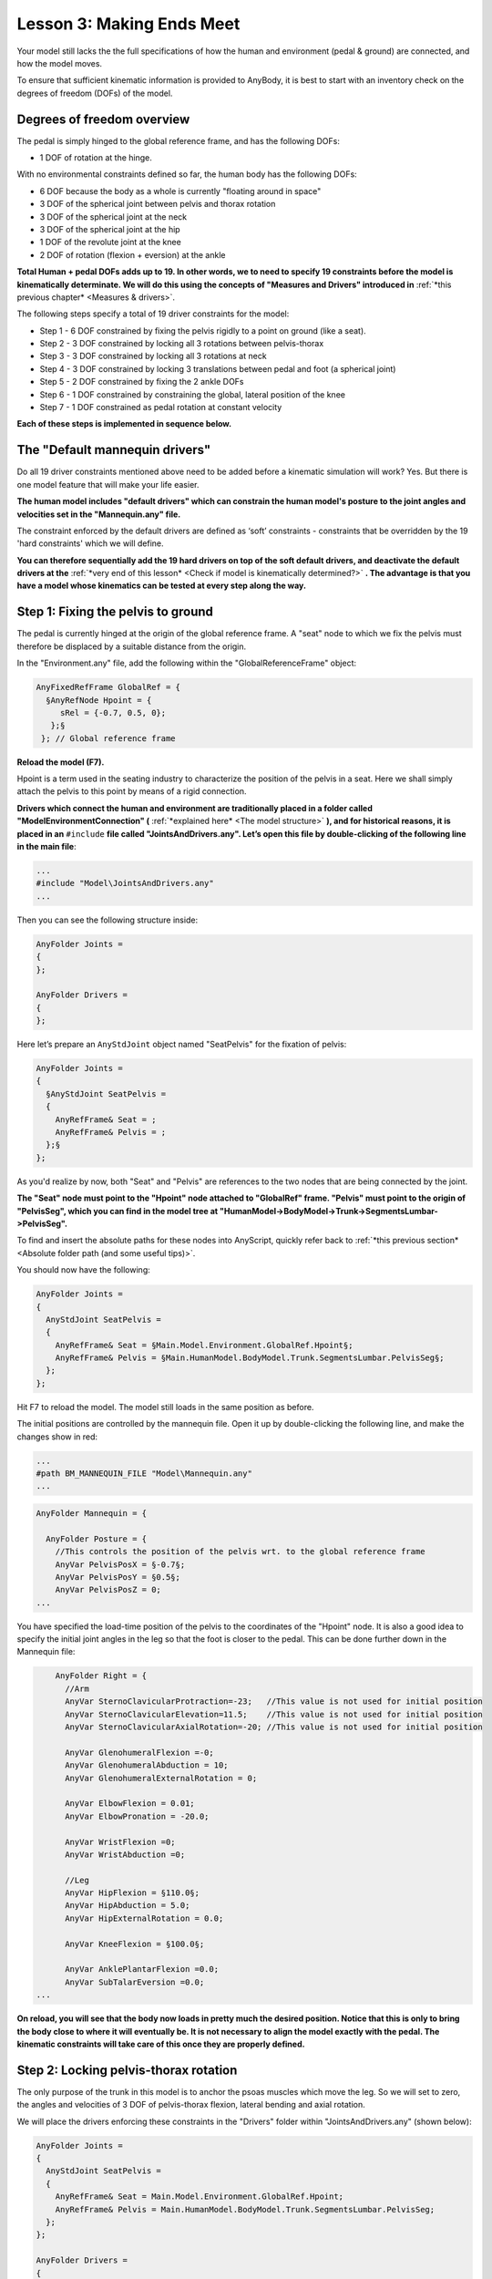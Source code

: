 Lesson 3: Making Ends Meet
==========================

Your model still lacks the the full specifications of how the human and 
environment (pedal & ground) are connected, and how the model moves. 

To ensure that sufficient kinematic information is provided to AnyBody, it is best to start with
an inventory check on the degrees of freedom (DOFs) of the model.

Degrees of freedom overview
---------------------------

The pedal is simply hinged to the global reference frame, and has the following DOFs:

- 1 DOF of rotation at the hinge.

With no environmental constraints defined so far, the human body has the following DOFs:

- 6 DOF because the body as a whole is currently "floating around in space"
- 3 DOF of the spherical joint between pelvis and thorax rotation
- 3 DOF of the spherical joint at the neck
- 3 DOF of the spherical joint at the hip
- 1 DOF of the revolute joint at the knee 
- 2 DOF of rotation (flexion + eversion) at the ankle

**Total Human + pedal DOFs adds up to 19. In other words, we to need to specify 19 constraints before the model is kinematically determinate.
We will do this using the concepts of "Measures and Drivers" introduced in** :ref:`*this previous chapter* <Measures & drivers>`.

The following steps specify a total of 19 driver constraints for the model:

- Step 1 - 6 DOF constrained by fixing the pelvis rigidly to a point on ground (like a seat).
- Step 2 - 3 DOF constrained by locking all 3 rotations between pelvis-thorax
- Step 3 - 3 DOF constrained by locking all 3 rotations at neck
- Step 4 - 3 DOF constrained by locking 3 translations between pedal and foot (a spherical joint)
- Step 5 - 2 DOF constrained by fixing the 2 ankle DOFs
- Step 6 - 1 DOF constrained by constraining the global, lateral position of the knee
- Step 7 - 1 DOF constrained as pedal rotation at constant velocity 

**Each of these steps is implemented in sequence below.**


The "Default mannequin drivers"
---------------------------------

Do all 19 driver constraints mentioned above need to be added before a kinematic simulation will work? Yes. But there
is one model feature that will make your life easier.

**The human model includes "default drivers" which can constrain the human model's posture
to the joint angles and velocities set in the "Mannequin.any" file.**

The constraint enforced by the default drivers are defined as ‘soft’
constraints - constraints that be overridden by the 19 'hard constraints' which we will define.

**You can therefore sequentially add the 19 hard drivers on top of the soft default drivers, and deactivate the default
drivers at the** :ref:`*very end of this lesson* <Check if model is kinematically determined?>` **. The advantage is that you have a model whose 
kinematics can be tested at every step along the way.**

Step 1: Fixing the pelvis to ground
-----------------------------------------------

The pedal is currently hinged at the origin of the global reference
frame. A "seat" node to which we fix the pelvis must therefore
be displaced by a suitable distance from the origin. 

In the "Environment.any" file, add the following within the "GlobalReferenceFrame" object:

.. code-block:: AnyScriptDoc

      AnyFixedRefFrame GlobalRef = {
        §AnyRefNode Hpoint = {
           sRel = {-0.7, 0.5, 0};
         };§
       }; // Global reference frame

**Reload the model (F7).**

Hpoint is a term used in the seating industry to characterize
the position of the pelvis in a seat. Here we shall simply attach the
pelvis to this point by means of a rigid connection.

**Drivers which connect the human and environment are traditionally placed in a folder called
"ModelEnvironmentConnection" (** :ref:`*explained here* <The model structure>` **), and for historical reasons, it is placed in
an** ``#include`` **file called "JointsAndDrivers.any". Let’s open this file by
double-clicking of the following line in the main file**:

.. code-block:: AnyScriptDoc

    ...
    #include "Model\JointsAndDrivers.any"
    ...
    


Then you can see the following structure inside:

.. code-block:: AnyScriptDoc

    AnyFolder Joints =
    {
    };
    
    AnyFolder Drivers =
    {
    };
    


Here let’s prepare an ``AnyStdJoint`` object named "SeatPelvis" for the fixation of pelvis:

.. code-block:: AnyScriptDoc

    AnyFolder Joints = 
    {
      §AnyStdJoint SeatPelvis = 
      {
        AnyRefFrame& Seat = ;
        AnyRefFrame& Pelvis = ;
      };§
    };

As you'd realize by now, both "Seat" and "Pelvis" are references to the two nodes that
are being connected by the joint. 

**The "Seat" node must point to the "Hpoint" node attached to "GlobalRef"
frame. "Pelvis" must point to the origin of "PelvisSeg", which you can find in the model tree at 
"HumanModel->BodyModel->Trunk->SegmentsLumbar->PelvisSeg".**

To find and insert the absolute paths for these nodes into AnyScript, quickly refer back 
to :ref:`*this previous section* <Absolute folder path (and some useful tips)>`.

You should now have the following:

.. code-block:: AnyScriptDoc

    AnyFolder Joints = 
    {
      AnyStdJoint SeatPelvis = 
      {
        AnyRefFrame& Seat = §Main.Model.Environment.GlobalRef.Hpoint§;
        AnyRefFrame& Pelvis = §Main.HumanModel.BodyModel.Trunk.SegmentsLumbar.PelvisSeg§;
      };
    };


Hit F7 to reload the model. The model still loads in
the same position as before.

The initial positions are controlled by the mannequin file. Open it up
by double-clicking the following line, and make the changes show in red:

.. code-block:: AnyScriptDoc

    ...
    #path BM_MANNEQUIN_FILE "Model\Mannequin.any"
    ...
    


.. code-block:: AnyScriptDoc

    AnyFolder Mannequin = {
      
      AnyFolder Posture = {
        //This controls the position of the pelvis wrt. to the global reference frame
        AnyVar PelvisPosX = §-0.7§;
        AnyVar PelvisPosY = §0.5§;
        AnyVar PelvisPosZ = 0;
    ...



You have specified the load-time position of the
pelvis to the coordinates of the "Hpoint" node. It is also a good idea to specify the initial joint angles 
in the leg so that the foot is closer to the pedal. This can be done further down
in the Mannequin file:

.. code-block:: AnyScriptDoc

        AnyFolder Right = {
          //Arm 
          AnyVar SternoClavicularProtraction=-23;   //This value is not used for initial position
          AnyVar SternoClavicularElevation=11.5;    //This value is not used for initial position
          AnyVar SternoClavicularAxialRotation=-20; //This value is not used for initial position
          
          AnyVar GlenohumeralFlexion =-0; 
          AnyVar GlenohumeralAbduction = 10; 
          AnyVar GlenohumeralExternalRotation = 0; 
          
          AnyVar ElbowFlexion = 0.01; 
          AnyVar ElbowPronation = -20.0;
          
          AnyVar WristFlexion =0;
          AnyVar WristAbduction =0;
                
          //Leg
          AnyVar HipFlexion = §110.0§; 
          AnyVar HipAbduction = 5.0; 
          AnyVar HipExternalRotation = 0.0;
          
          AnyVar KneeFlexion = §100.0§;
          
          AnyVar AnklePlantarFlexion =0.0; 
          AnyVar SubTalarEversion =0.0;
    ...


**On reload, you will see that the body now loads in pretty much the
desired position. Notice that this is only to bring the body close to
where it will eventually be. It is not necessary to align the model
exactly with the pedal. The kinematic constraints will take care of this
once they are properly defined.**

|Posture Adjustment1|

Step 2: Locking pelvis-thorax rotation
--------------------------------------

The only purpose of the trunk in this model is to anchor the psoas muscles which move 
the leg. So we will set to zero, the angles and velocities of 3 DOF of pelvis-thorax flexion, lateral bending and axial rotation.

We will place the drivers enforcing these constraints in the "Drivers" folder within "JointsAndDrivers.any" (shown below):

.. code-block:: AnyScriptDoc

    AnyFolder Joints = 
    {
      AnyStdJoint SeatPelvis = 
      {
        AnyRefFrame& Seat = Main.Model.Environment.GlobalRef.Hpoint;
        AnyRefFrame& Pelvis = Main.HumanModel.BodyModel.Trunk.SegmentsLumbar.PelvisSeg;
      };
    };
    
    AnyFolder Drivers = 
    {
      
    };


Insert a"PelvisThoraxDriver" into the Drivers folder, created using the ``AnyKinEqSimpleDriver`` class. 
You already know how to create model objects from scratch by using the 
the "Class Inserter" (:ref:`*described here* <Creating a segment (using the Class Inserter)>`). More details on properties
such as DriverPos, DriverVel etc. can be (:ref:`*found here* <Creating a constant velocity joint motion>`) :

.. code-block:: AnyScriptDoc

    AnyFolder Drivers = 
    {
      §AnyKinEqSimpleDriver PelvisThoraxDriver =  
      {
        AnyKinMeasure& ref0 = ...HumanModel.BodyModel.Interface.Trunk.PelvisThoraxExtension;
        AnyKinMeasure& ref1 = ...HumanModel.BodyModel.Interface.Trunk.PelvisThoraxLateralBending;        
        AnyKinMeasure& ref2 = ...HumanModel.BodyModel.Interface.Trunk.PelvisThoraxRotation;   
        
        DriverPos = pi/180*{0,0,0};
        DriverVel = pi/180*{0,0,0};
      };§
    };


Step 3: Locking neck rotation
-------------------------------

The following lines lock all 3 DOFs of rotation between the skull and the thorax (neck). The
drivers are defined in a manner that is very similar to Step 2.


.. code-block:: AnyScriptDoc

    AnyFolder Drivers = 
    {
      AnyKinEqSimpleDriver PelvisThoraxDriver =  
      {
        AnyKinMeasure& ref0 = ...HumanModel.BodyModel.Interface.Trunk.PelvisThoraxExtension;
        AnyKinMeasure& ref1 = ...HumanModel.BodyModel.Interface.Trunk.PelvisThoraxLateralBending;        
        AnyKinMeasure& ref2 = ...HumanModel.BodyModel.Interface.Trunk.PelvisThoraxRotation;   
        
        DriverPos = pi/180*{0,0,0};
        DriverVel = pi/180*{0,0,0};
      };


      §AnyKinEqSimpleDriver SkullThoraxDriver =  
      {
        AnyKinMeasure& ref0 = ...HumanModel.BodyModel.Interface.Trunk.SkullThoraxFlexion;
        AnyKinMeasure& ref1 = ...HumanModel.BodyModel.Interface.Trunk.SkullThoraxLateralBending;        
        AnyKinMeasure& ref2 = ...HumanModel.BodyModel.Interface.Trunk.SkullThoraxRotation;   
        
        DriverPos = pi/180*{0,0,0};
        DriverVel = pi/180*{0,0,0};
      };§
    };



Step 4: Connecting the foot to the pedal
-----------------------------------------

The foot will be connected to the pedal by a spherical joint. We have assumed 
the connection node on the foot to be the "MetatarsalJoint2Node". The driver is
defined inside the "JointsAndDrivers.any" file in the following way:

.. code-block:: AnyScriptDoc

    AnyFolder Joints = 
    {
      AnyStdJoint SeatPelvis = 
      {
        AnyRefFrame& Seat = Main.Model.Environment.GlobalRef.Hpoint;
        AnyRefFrame& Pelvis = Main.HumanModel.BodyModel.Trunk.SegmentsLumbar.PelvisSeg;
      };
      
      §AnySphericalJoint PedalFoot = 
      {
        AnyRefFrame& Pedal = Main.Model.Environment.Pedal.FootNode;
        AnyRefFrame& Foot = Main.HumanModel.BodyModel.Right.Leg.Seg.Foot.MetatarsalJoint2Node;
      }; § 
    };


Step 5: Locking the ankle angles
---------------------------------

In ankle has 2 DOFs - AnklePlantarFlexion and SubTarEversion. We will constrain both 
DOFs to always equal zero. Just as in Steps 3 & 4, this will be done using ``AnyKinEqSimpleDriver``:

.. code-block:: AnyScriptDoc

    AnyFolder Drivers = 
    {
    ...
      AnyKinEqSimpleDriver SkullThoraxDriver =  
      {
        AnyKinMeasure& ref0 = ...HumanModel.BodyModel.Interface.Trunk.SkullThoraxFlexion;
        AnyKinMeasure& ref1 = ...HumanModel.BodyModel.Interface.Trunk.SkullThoraxLateralBending;        
        AnyKinMeasure& ref2 = ...HumanModel.BodyModel.Interface.Trunk.SkullThoraxRotation;   
        
        DriverPos = pi/180*{0,0,0};
        DriverVel = pi/180*{0,0,0};
      };
      
      §AnyKinEqSimpleDriver AnkleDriver = 
      {
        AnyKinMeasure& ref0 = ...HumanModel.BodyModel.Interface.Right.AnklePlantarFlexion;
        AnyKinMeasure& ref1 = ...HumanModel.BodyModel.Interface.Right.SubTalarEversion;
        
        DriverPos = pi/180*{0, 0};
        DriverVel = pi/180*{0, 0};
       };§  
    };



Re-loading the model should show no significant differences.


Step 6: Fix the lateral position of the knee
----------------------------------------------

Imagine your pelvis on a seat (like in Step 1) and your foot resting at the tip of a sharp spike jutting
out of the ground (a spherical joint connection, like in Step 4). You can still move your knee sideways. 
You will now constrain this medio-lateral knee movement in your model.

This is done using an ``AnyKinLinear`` measure and a ``AnyKinEqSimpleDriver`` driver acting on that measure
(:ref:`*read more one measures & drivers here* <Measures & drivers>`):

.. code-block:: AnyScriptDoc

    AnyFolder Drivers = 
    {
    ...
      AnyKinEqSimpleDriver AnkleDriver = 
      {
        AnyKinMeasure& ref0 = ...HumanModel.BodyModel.Interface.Right.AnklePlantarFlexion;
        AnyKinMeasure& ref1 = ...HumanModel.BodyModel.Interface.Right.SubTalarEversion;
        
        DriverPos = pi/180*{0, 0};
        DriverVel = pi/180*{0, 0};
      };
      
      §AnyKinEqSimpleDriver KneeDriver = 
      {
        AnyKinLinear lin = 
        {
          AnyRefFrame& ref0 = Main.Model.Environment.GlobalRef;
          AnyRefFrame& ref1 = Main.HumanModel.BodyModel.Right.Leg.Seg.Thigh.KneeJoint;
          Ref = 0;
        };
        MeasureOrganizer = {2};
        DriverPos = {0};
        DriverVel = {0};
       }; § 
    };


The ``AnyKinLinear`` object measures the 3D position vector between the two reference
frames ``ref0`` and ``ref1`` which it refers to, i.e., in this case, the position of the knee
with respect to the global reference frame. 

**We however, only wish to constrain the medio-lateral component of this vector, which is the global
"Z" component. We hence specify the** ``MeasureOrganizer`` **property to specify that only the 3rd component of the measure
which is given by the index 2 (0 being X, 1 being Y component) must be constrained by the driver.**

Step 7: Specify pedal movement
-------------------------------

We will specify motion for the pedal's hinge joint again using the ``AnyKinEqSimpleDriver``.
This resembles what you did in :ref:`*this earlier chapter* <Creating a constant velocity joint motion>`.

.. code-block:: AnyScriptDoc

    AnyFolder Drivers = 
    {
    ...
      AnyKinEqSimpleDriver KneeDriver = 
      {
        AnyKinLinear lin = 
        {
          AnyRefFrame& ref0 = Main.Model.Environment.GlobalRef;
          AnyRefFrame& ref1 = Main.HumanModel.BodyModel.Right.Leg.Seg.Thigh.KneeJoint;
          Ref = 0;
        };
        MeasureOrganizer = {2};
        DriverPos = {0};
        DriverVel = {0};
        //Reaction.Type = {Off};
      };
      
      §AnyKinEqSimpleDriver PedalDriver = 
      {
        AnyKinMeasure &ref0 = Main.Model.Environment.HingeJoint;
        DriverPos = pi/180*{100};
        DriverVel = pi/180*{45};
        Reaction.Type = {Off};
      };§  
    };


This puts the pedal in an initial 100-degree angle compared to vertical, from where
this angle increases as a rate of 45 degrees per second.

**For now, hit F7 again to reload the model. Notice that the system no
longer complains about the model being kinematically indeterminate.**

Running kinematics
------------------

Select and run the ‘Main.Study.Kinematics’ operation from the operations dropdown menu (:ref:`*more info here* <Running a kinematic simulation>`). 
This will show you the movement of the entire system as the pedal is rotating.

|Operation Result Kinematics|

Check if model is kinematically determined?
--------------------------------------------

Finally, you will check the number of DOFs and the number of kinematic
constraints in the simulation from the “Object Description” of your "Study" object.
You can find this here:

|Operations tree object description|

Then you see the Object Description dialog will open.

|ObjectDescription DOFs|

**This indicates that the total number of DOFs(degrees of freedom) in your
model is 132. It makes sense because there are 21 segments in your model
and each segment has 6 DOFs.**

If you scroll down this dialog a little bit more, then you can see the
following section:

|ObjectDescription Constraints1|

**The last message in the above screenshot lets us know that there are 150
constraints from the joints and the drivers in the model.**

In general, the total number of DOFs in the model should be exactly as
same as the total number of kinematic constraints in the model. But at
the moment, the number of kinematic constraints is larger than that of
DOFs. 

**In some cases, having more constraints than DOFs (also called a redundant set of constraints) results in a failed kinematic simulation,
because the system is over-constrained.**

However our AnyBody model seems to work despite this constraint redundancy. Why?

This is because, these 150 - 132 = 18 "extra" constraints were also "soft" constraints enforced by the 
“default mannequin drivers” described :ref:`*here earlier* <The “Default mannequin drivers”>`.

The "DefaultMannequinDrivers" can be found in a subfolder of the “HumanModel” folder, as shown in the figure below.
These drivers control the human model's posture based on the values in the "Mannequin.any" file.

|Model tree Default manequin drivers|

Because these default drivers are defined as “Soft” constraints, they were compromised in
favour of the "Hard" constraints specified in Steps 1 to 7 in this document. 

This avoided an over-constrained situation and kinematics could therefore be solved.

Since you could define all necessary “Hard” constraints, 
the default drivers can now be removed by just adding one more BM statement to the main file:

.. code-block:: AnyScriptDoc

    //-->BM statements
      // Excluding the muscles in the trunk segments
      #define BM_TRUNK_MUSCLES _MUSCLES_NONE_
      // Excluding the left arm segments
      #define BM_ARM_LEFT OFF
      // Excluding the right arm segments
      #define BM_ARM_RIGHT OFF
      // Excluding the left leg segments
      #define BM_LEG_LEFT OFF
      // Using the right leg as 'TLEM' model
      #define BM_LEG_RIGHT _LEG_MODEL_TLEM1_
      // Excluding the muscles in the right leg segments
      #define BM_LEG_MUSCLES_RIGHT _MUSCLES_NONE_  
      // Excluding the default drivers for the human model
      §#define BM_MANNEQUIN_DRIVER_DEFAULT OFF§
      //<--
    


Save the main file and press F7 button to reload the model. And try to
open the Object Description dialog of “Study” object in the Model Tree.

|ObjectDescription Constraints2|

You see that now the total number of constraints has been changed to 132
and this is exactly as same as the total number of DOFs. Of course, you
can still run the kinematics of your model.

.. rst-class:: without-title
.. seealso::
    **Next lesson:** Now that the kinematics is in order let us move on to the :doc:`kinetic
    analysis in Lesson 4 and see what the model is good
    for. <lesson4>`


.. |Posture Adjustment1| image:: _static/lesson3/image1.png
  :height: 300px
   
   
.. |Operations tree Kinematics| image:: _static/lesson3/image2.png
     
.. |Operation Result Kinematics| image:: _static/lesson3/image3.png
   
.. |Operations tree object description| image:: _static/lesson3/image4.png
   
.. |ObjectDescription DOFs| image:: _static/lesson3/image5.png
   
.. |ObjectDescription Constraints1| image:: _static/lesson3/image6.png
   
.. |Model tree Default manequin drivers| image:: _static/lesson3/image7.png
   
.. |ObjectDescription Constraints2| image:: _static/lesson3/image8.png 
  
  
   